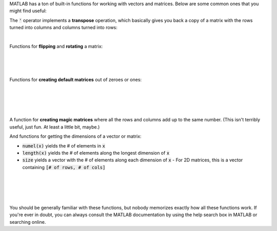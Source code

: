 MATLAB has a ton of built-in functions for working with vectors and matrices. Below are some common ones that you might find useful:

The :code:`'` operator implements a **transpose** operation, which basically gives you back a copy of a matrix with the rows turned into columns and columns turned into rows:

.. raw:: html

  <div class="container-fluid">
    <div class="matcrab-example">
      <div class="matcrab-setup">
        x = [1,2,3;4,5,6];
      </div>
      <table><tbody>
        <tr>
          <td style="text-align: center">
            <img src="../_static/common/img/crabster.jpg" style="height: 35px" />
            <br />
            <a role="button" class="btn btn-warning matcrab-reset">Reset</a>
          </td>
          <td>
            <div class="matcrab-workspace list-group matlab-vars"></div>
          </td>
          <td>
            <textarea class="form-control matcrab-entry" style="resize: none">
              y = x'
            </textarea>
          </td>
          <td>
            <div class="matcrab-vis" style="height: auto;">
            </div>
          </td>
        </tr>
      </tbody></table>
    </div>
  </div>

|

Functions for **flipping** and **rotating** a matrix:

.. raw:: html

  <div class="container-fluid">
    <div class="matcrab-example">
      <div class="matcrab-setup">
        x = [1,2,3;4,5,6];
      </div>
      <table><tbody>
        <tr>
          <td style="text-align: center">
            <img src="../_static/common/img/crabster.jpg" style="height: 35px" />
            <br />
            <a role="button" class="btn btn-warning matcrab-reset">Reset</a>
          </td>
          <td>
            <div class="matcrab-workspace list-group matlab-vars"></div>
          </td>
          <td>
            <textarea class="form-control matcrab-entry" style="resize: none">
              y = flipud(x)
            </textarea>
          </td>
          <td>
            <div class="matcrab-vis" style="height: auto;">
            </div>
          </td>
        </tr>
      </tbody></table>
    </div>
  </div>

|

.. raw:: html

  <div class="container-fluid">
    <div class="matcrab-example">
      <div class="matcrab-setup">
        x = [1,2,3;4,5,6];
      </div>
      <table><tbody>
        <tr>
          <td style="text-align: center">
            <img src="../_static/common/img/crabster.jpg" style="height: 35px" />
            <br />
            <a role="button" class="btn btn-warning matcrab-reset">Reset</a>
          </td>
          <td>
            <div class="matcrab-workspace list-group matlab-vars"></div>
          </td>
          <td>
            <textarea class="form-control matcrab-entry" style="resize: none">
              y = fliplr(x)
            </textarea>
          </td>
          <td>
            <div class="matcrab-vis" style="height: auto;">
            </div>
          </td>
        </tr>
      </tbody></table>
    </div>
  </div>

|

.. raw:: html

  <div class="container-fluid">
    <div class="matcrab-example">
      <div class="matcrab-setup">
        x = [1,2,3;4,5,6];
      </div>
      <table><tbody>
        <tr>
          <td style="text-align: center">
            <img src="../_static/common/img/crabster.jpg" style="height: 35px" />
            <br />
            <a role="button" class="btn btn-warning matcrab-reset">Reset</a>
          </td>
          <td>
            <div class="matcrab-workspace list-group matlab-vars"></div>
          </td>
          <td>
            <textarea class="form-control matcrab-entry" style="resize: none">
              y = rot90(x)
            </textarea>
          </td>
          <td>
            <div class="matcrab-vis" style="height: auto;">
            </div>
          </td>
        </tr>
      </tbody></table>
    </div>
  </div>

|

Functions for **creating default matrices** out of zeroes or ones:

.. raw:: html

  <div class="container-fluid">
    <div class="matcrab-example">
      <table><tbody>
        <tr>
          <td style="text-align: center">
            <img src="../_static/common/img/crabster.jpg" style="height: 35px" />
            <br />
            <a role="button" class="btn btn-warning matcrab-reset">Reset</a>
          </td>
          <td>
            <textarea class="form-control matcrab-entry" style="resize: none">
              mat = zeros(4)
            </textarea>
          </td>
          <td>
            <div class="matcrab-vis" style="height: auto;">
            </div>
          </td>
        </tr>
      </tbody></table>
    </div>
  </div>

|
  
.. raw:: html

  <div class="container-fluid">
    <div class="matcrab-example">
      <table><tbody>
        <tr>
          <td style="text-align: center">
            <img src="../_static/common/img/crabster.jpg" style="height: 35px" />
            <br />
            <a role="button" class="btn btn-warning matcrab-reset">Reset</a>
          </td>
          <td>
            <textarea class="form-control matcrab-entry" style="resize: none">
              mat = zeros(3, 5)
            </textarea>
          </td>
          <td>
            <div class="matcrab-vis" style="height: auto;">
            </div>
          </td>
        </tr>
      </tbody></table>
    </div>
  </div>

|
  
.. raw:: html

  <div class="container-fluid">
    <div class="matcrab-example">=
      <table><tbody>
        <tr>
          <td style="text-align: center">
            <img src="../_static/common/img/crabster.jpg" style="height: 35px" />
            <br />
            <a role="button" class="btn btn-warning matcrab-reset">Reset</a>
          </td>
          <td>
            <textarea class="form-control matcrab-entry" style="resize: none">
              y = ones(4)
            </textarea>
          </td>
          <td>
            <div class="matcrab-vis" style="height: auto;">
            </div>
          </td>
        </tr>
      </tbody></table>
    </div>
  </div>

|

.. raw:: html

  <div class="container-fluid">
    <div class="matcrab-example">
      <table><tbody>
        <tr>
          <td style="text-align: center">
            <img src="../_static/common/img/crabster.jpg" style="height: 35px" />
            <br />
            <a role="button" class="btn btn-warning matcrab-reset">Reset</a>
          </td>
          <td>
            <textarea class="form-control matcrab-entry" style="resize: none">
              mat = ones(3,1)
            </textarea>
          </td>
          <td>
            <div class="matcrab-vis" style="height: auto;">
            </div>
          </td>
        </tr>
      </tbody></table>
    </div>
  </div>

|

A function for **creating magic matrices** where all the rows and columns add up to the same number. (This isn't terribly useful, just fun. At least a little bit, maybe.)

.. raw:: html

  <div class="container-fluid">
    <div class="matcrab-example">
      <table><tbody>
        <tr>
          <td style="text-align: center">
            <img src="../_static/common/img/crabster.jpg" style="height: 35px" />
            <br />
            <a role="button" class="btn btn-warning matcrab-reset">Reset</a>
          </td>
          <td>
            <textarea class="form-control matcrab-entry" style="resize: none">
              mat = magic(4)
            </textarea>
          </td>
          <td>
            <div class="matcrab-vis" style="height: auto;">
            </div>
          </td>
        </tr>
      </tbody></table>
    </div>
  </div>

And functions for getting the dimensions of a vector or matrix:

- :code:`numel(x)` yields the # of elements in :code:`x`
- :code:`length(x)` yields the # of elements along the longest dimension of :code:`x`
- :code:`size` yields a vector with the # of elements along each dimension of :code:`x`
  - For 2D matrices, this is a vector containing :code:`[# of rows, # of cols]`

|

.. raw:: html

  <div class="container-fluid">
    <div class="matcrab-example">
      <div class="matcrab-setup">
        x = [1,2,3,4;5,6,7,8];
      </div>
      <table><tbody>
        <tr>
          <td style="text-align: center">
            <img src="../_static/common/img/crabster.jpg" style="height: 35px" />
            <br />
            <a role="button" class="btn btn-warning matcrab-reset">Reset</a>
          </td>
          <td>
            <div class="matcrab-workspace list-group matlab-vars"></div>
          </td>
          <td>
            <textarea class="form-control matcrab-entry" style="resize: none">
              n = numel(x)
            </textarea>
          </td>
          <td>
            <div class="matcrab-vis" style="height: auto;">
            </div>
          </td>
        </tr>
      </tbody></table>
    </div>
  </div>

|

.. raw:: html

  <div class="container-fluid">
    <div class="matcrab-example">
      <div class="matcrab-setup">
        x = [1,2,3,4;5,6,7,8];
      </div>
      <table><tbody>
        <tr>
          <td style="text-align: center">
            <img src="../_static/common/img/crabster.jpg" style="height: 35px" />
            <br />
            <a role="button" class="btn btn-warning matcrab-reset">Reset</a>
          </td>
          <td>
            <div class="matcrab-workspace list-group matlab-vars"></div>
          </td>
          <td>
            <textarea class="form-control matcrab-entry" style="resize: none">
              n = length(x)
            </textarea>
          </td>
          <td>
            <div class="matcrab-vis" style="height: auto;">
            </div>
          </td>
        </tr>
      </tbody></table>
    </div>
  </div>

|

.. raw:: html

  <div class="container-fluid">
    <div class="matcrab-example">
      <div class="matcrab-setup">
        x = [1,2,3,4;5,6,7,8];
      </div>
      <table><tbody>
        <tr>
          <td style="text-align: center">
            <img src="../_static/common/img/crabster.jpg" style="height: 35px" />
            <br />
            <a role="button" class="btn btn-warning matcrab-reset">Reset</a>
          </td>
          <td>
            <div class="matcrab-workspace list-group matlab-vars"></div>
          </td>
          <td>
            <textarea class="form-control matcrab-entry" style="resize: none">
              n = size(x)
            </textarea>
          </td>
          <td>
            <div class="matcrab-vis" style="height: auto;">
            </div>
          </td>
        </tr>
      </tbody></table>
    </div>
  </div>

|

You should be generally familiar with these functions, but nobody memorizes exactly how all these functions work. If you're ever in doubt, you can always consult the MATLAB documentation by using the help search box in MATLAB or searching online.